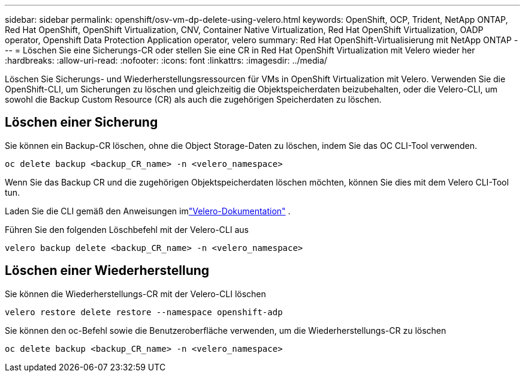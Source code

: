 ---
sidebar: sidebar 
permalink: openshift/osv-vm-dp-delete-using-velero.html 
keywords: OpenShift, OCP, Trident, NetApp ONTAP, Red Hat OpenShift, OpenShift Virtualization, CNV, Container Native Virtualization, Red Hat OpenShift Virtualization, OADP operator, Openshift Data Protection Application operator, velero 
summary: Red Hat OpenShift-Virtualisierung mit NetApp ONTAP 
---
= Löschen Sie eine Sicherungs-CR oder stellen Sie eine CR in Red Hat OpenShift Virtualization mit Velero wieder her
:hardbreaks:
:allow-uri-read: 
:nofooter: 
:icons: font
:linkattrs: 
:imagesdir: ../media/


[role="lead"]
Löschen Sie Sicherungs- und Wiederherstellungsressourcen für VMs in OpenShift Virtualization mit Velero.  Verwenden Sie die OpenShift-CLI, um Sicherungen zu löschen und gleichzeitig die Objektspeicherdaten beizubehalten, oder die Velero-CLI, um sowohl die Backup Custom Resource (CR) als auch die zugehörigen Speicherdaten zu löschen.



== Löschen einer Sicherung

Sie können ein Backup-CR löschen, ohne die Object Storage-Daten zu löschen, indem Sie das OC CLI-Tool verwenden.

....
oc delete backup <backup_CR_name> -n <velero_namespace>
....
Wenn Sie das Backup CR und die zugehörigen Objektspeicherdaten löschen möchten, können Sie dies mit dem Velero CLI-Tool tun.

Laden Sie die CLI gemäß den Anweisungen imlink:https://velero.io/docs/v1.3.0/basic-install/#install-the-cli["Velero-Dokumentation"] .

Führen Sie den folgenden Löschbefehl mit der Velero-CLI aus

....
velero backup delete <backup_CR_name> -n <velero_namespace>
....


== Löschen einer Wiederherstellung

Sie können die Wiederherstellungs-CR mit der Velero-CLI löschen

....
velero restore delete restore --namespace openshift-adp
....
Sie können den oc-Befehl sowie die Benutzeroberfläche verwenden, um die Wiederherstellungs-CR zu löschen

....
oc delete backup <backup_CR_name> -n <velero_namespace>
....